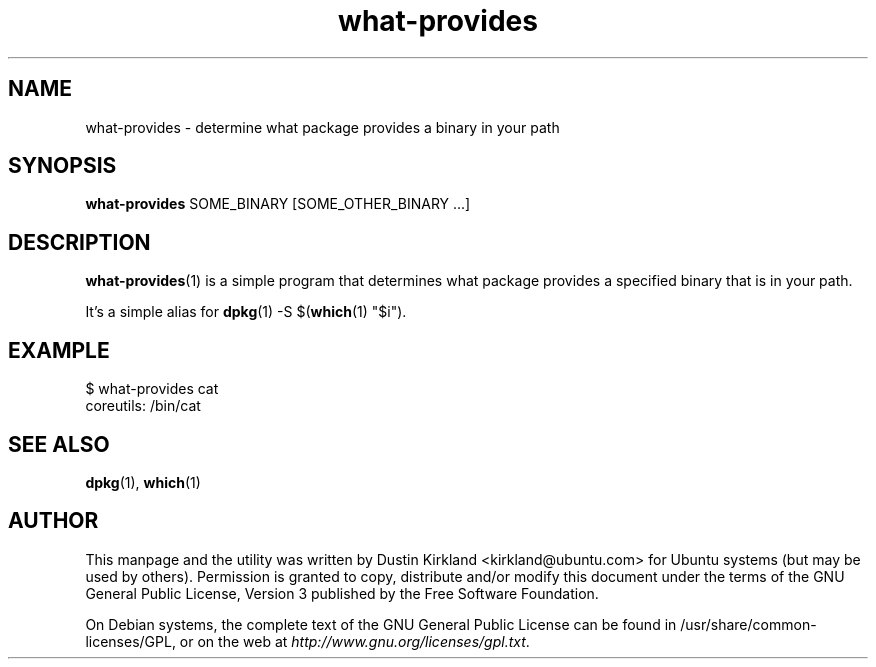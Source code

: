 .TH what\-provides 1 "11 Jan 2011" bikeshed "bikeshed"
.SH NAME
what\-provides \- determine what package provides a binary in your path

.SH SYNOPSIS
\fBwhat\-provides\fP SOME_BINARY [SOME_OTHER_BINARY ...]

.SH DESCRIPTION
\fBwhat\-provides\fP(1) is a simple program that determines what package provides a specified binary that is in your path.

It's a simple alias for \fBdpkg\fP(1) -S $(\fBwhich\fP(1) "$i").

.SH EXAMPLE
 $ what-provides cat
 coreutils: /bin/cat

.SH SEE ALSO
\fBdpkg\fP(1), \fBwhich\fP(1)

.SH AUTHOR
This manpage and the utility was written by Dustin Kirkland <kirkland@ubuntu.com> for Ubuntu systems (but may be used by others).  Permission is granted to copy, distribute and/or modify this document under the terms of the GNU General Public License, Version 3 published by the Free Software Foundation.

On Debian systems, the complete text of the GNU General Public License can be found in /usr/share/common-licenses/GPL, or on the web at \fIhttp://www.gnu.org/licenses/gpl.txt\fP.
